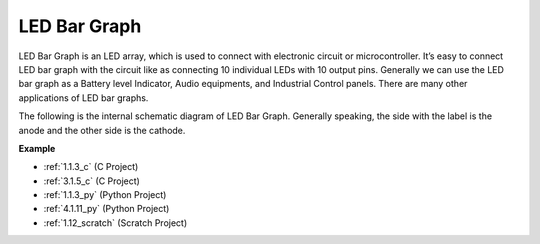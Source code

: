 .. _cpn_bar_graph:

LED Bar Graph
======================

.. image:: img/bar_graph.png
    :width: 300
    :align: center

LED Bar Graph is an LED array, which is used to connect with electronic
circuit or microcontroller. It’s easy to connect LED bar graph with the
circuit like as connecting 10 individual LEDs with 10 output pins.
Generally we can use the LED bar graph as a Battery level Indicator,
Audio equipments, and Industrial Control panels. There are many other
applications of LED bar graphs.

The following is the internal schematic diagram of LED Bar Graph. Generally speaking, the side with the label is the anode and the other side is the cathode.

.. image:: img/led_bar_sche.png

**Example**

* :ref:`1.1.3_c` (C Project)
* :ref:`3.1.5_c` (C Project)
* :ref:`1.1.3_py` (Python Project)
* :ref:`4.1.11_py` (Python Project)
* :ref:`1.12_scratch` (Scratch Project)